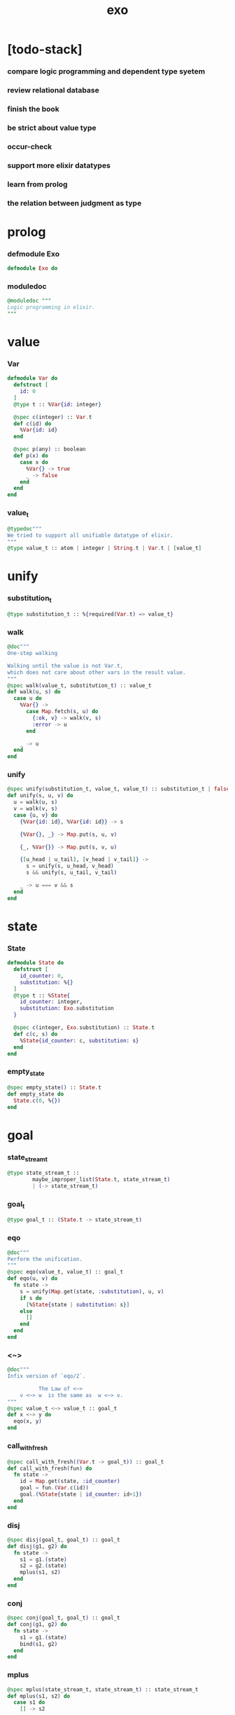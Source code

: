 #+property: tangle exo.ex
#+title: exo

* [todo-stack]

*** compare logic programming and dependent type syetem

*** review relational database

*** finish the book

*** be strict about value type

*** occur-check

*** support more elixir datatypes

*** learn from prolog

*** the relation between judgment as type

* prolog

*** defmodule Exo

    #+begin_src elixir
    defmodule Exo do
    #+end_src

*** moduledoc

    #+begin_src elixir
    @moduledoc """
    Logic programming in elixir.
    """
    #+end_src

* value

*** Var

    #+begin_src elixir
    defmodule Var do
      defstruct [
        id: 0
      ]
      @type t :: %Var{id: integer}

      @spec c(integer) :: Var.t
      def c(id) do
        %Var{id: id}
      end

      @spec p(any) :: boolean
      def p(x) do
        case x do
          %Var{} -> true
          _ -> false
        end
      end
    end
    #+end_src

*** value_t

    #+begin_src elixir
    @typedoc"""
    We tried to support all unifiable datatype of elixir.
    """
    @type value_t :: atom | integer | String.t | Var.t | [value_t]
    #+end_src

* unify

*** substitution_t

    #+begin_src elixir
    @type substitution_t :: %{required(Var.t) => value_t}
    #+end_src

*** walk

    #+begin_src elixir
    @doc"""
    One-step walking

    Walking until the value is not Var.t,
    which does not care about other vars in the result value.
    """
    @spec walk(value_t, substitution_t) :: value_t
    def walk(u, s) do
      case u do
        %Var{} ->
          case Map.fetch(s, u) do
            {:ok, v} -> walk(v, s)
            :error -> u
          end

        _ -> u
      end
    end
    #+end_src

*** unify

    #+begin_src elixir
    @spec unify(substitution_t, value_t, value_t) :: substitution_t | false
    def unify(s, u, v) do
      u = walk(u, s)
      v = walk(v, s)
      case {u, v} do
        {%Var{id: id}, %Var{id: id}} -> s

        {%Var{}, _} -> Map.put(s, u, v)

        {_, %Var{}} -> Map.put(s, v, u)

        {[u_head | u_tail], [v_head | v_tail]} ->
          s = unify(s, u_head, v_head)
          s && unify(s, u_tail, v_tail)

        _ -> u === v && s
      end
    end
    #+end_src

* state

*** State

    #+begin_src elixir
    defmodule State do
      defstruct [
        id_counter: 0,
        substitution: %{}
      ]
      @type t :: %State{
        id_counter: integer,
        substitution: Exo.substitution
      }

      @spec c(integer, Exo.substitution) :: State.t
      def c(c, s) do
        %State{id_counter: c, substitution: s}
      end
    end
    #+end_src

*** empty_state

    #+begin_src elixir
    @spec empty_state() :: State.t
    def empty_state do
      State.c(0, %{})
    end
    #+end_src

* goal

*** state_stream_t

    #+begin_src elixir
    @type state_stream_t ::
            maybe_improper_list(State.t, state_stream_t)
            | (-> state_stream_t)
    #+end_src

*** goal_t

    #+begin_src elixir
    @type goal_t :: (State.t -> state_stream_t)
    #+end_src

*** eqo

    #+begin_src elixir
    @doc"""
    Perform the unification.
    """
    @spec eqo(value_t, value_t) :: goal_t
    def eqo(u, v) do
      fn state ->
        s = unify(Map.get(state, :substitution), u, v)
        if s do
          [%State{state | substitution: s}]
        else
          []
        end
      end
    end
    #+end_src

*** <~>

    #+begin_src elixir
    @doc"""
    Infix version of `eqo/2`.

              The Law of <~>
        v <~> w  is the same as  w <~> v.
    """
    @spec value_t <~> value_t :: goal_t
    def x <~> y do
      eqo(x, y)
    end
    #+end_src

*** call_with_fresh

    #+begin_src elixir
    @spec call_with_fresh((Var.t -> goal_t)) :: goal_t
    def call_with_fresh(fun) do
      fn state ->
        id = Map.get(state, :id_counter)
        goal = fun.(Var.c(id))
        goal.(%State{state | id_counter: id+1})
      end
    end
    #+end_src

*** disj

    #+begin_src elixir
    @spec disj(goal_t, goal_t) :: goal_t
    def disj(g1, g2) do
      fn state ->
        s1 = g1.(state)
        s2 = g2.(state)
        mplus(s1, s2)
      end
    end
    #+end_src

*** conj

    #+begin_src elixir
    @spec conj(goal_t, goal_t) :: goal_t
    def conj(g1, g2) do
      fn state ->
        s1 = g1.(state)
        bind(s1, g2)
      end
    end
    #+end_src

*** mplus

    #+begin_src elixir
    @spec mplus(state_stream_t, state_stream_t) :: state_stream_t
    def mplus(s1, s2) do
      case s1 do
        [] -> s2

        trunk when is_function(trunk) ->
          # - to use interleaving :
          #   to implement a complete search strategy
          #   ><><>< maybe we can use actor model to parallelize this
          # fn -> mplus(s2, trunk.()) end
          # - no interleaving :
          fn -> mplus(trunk.(), s2) end

        [head | tail] -> [head | mplus(tail, s2)]
      end
    end
    #+end_src

*** bind

    #+begin_src elixir
    @spec bind(state_stream_t, goal_t) :: state_stream_t
    def bind(s, g) do
      case s do
        [] -> []

        trunk when is_function(trunk) ->
          fn -> bind(trunk.(), g) end

        [head | tail] -> mplus(g.(head), bind(tail, g))
      end
    end
    #+end_src

* macro

*** zzz

    #+begin_src elixir
    @doc"""
    Invers-η-delay

    The act of performing an inverse-η on a goal
    and then wrapping its body in a lambda
    we refer to as inverse-η-delay.

    Invers-η-delay is an operation that
    takes a goal and returns a goal,
    as the result of doing so on any goal g
    is a function from a state to a stream.
    """
    defmacro zzz(g) do
      quote do
        fn state ->
          fn ->
            unquote(g).(state)
          end
        end
      end
    end
    #+end_src

*** ando

    #+begin_src elixir
    @doc"""
    A macro for `conj/2` -- the logic and.

    Example macro expanding :

        ando do
          g1
          g2
          g3
        end

        # = expand to =>

        conj(zzz(g1),
          conj(zzz(g2),
            zzz(g3)))
    """
    defmacro ando(exp) do
      case exp do
        [do: {:__block__, _, list}] ->
          quote do
            ando(unquote(list))
          end

        [do: single] ->
          quote do
            ando(unquote([single]))
          end

        [head | []] ->
          quote do
            zzz(unquote(head))
          end

        [head | tail] ->
          quote do
            conj(zzz(unquote(head)), ando(unquote(tail)))
          end
      end
    end
    #+end_src

*** oro

    #+begin_src elixir
    @doc"""
    A macro for `disj/2` -- the logic or.

    Just like `ando/1`.
    """
    defmacro oro(exp) do
      case exp do
        [do: {:__block__, _, list}] ->
          quote do
            oro(unquote(list))
          end

        [do: single] ->
          quote do
            oro(unquote([single]))
          end

        [head | []] ->
          quote do
            zzz(unquote(head))
          end

        [head | tail] ->
          quote do
            disj(zzz(unquote(head)), oro(unquote(tail)))
          end
      end
    end
    #+end_src

*** fresh

    #+begin_src elixir
    @doc"""
    A macro to create fresh logic variables.

              The Law of Fresh
        If x is fresh, then  v <~> x  succeeds
        and associates x with v.

    Example macro expanding :

        fresh [a, b, c] do
          g1
          g2
          g3
        end

        # = expand to =>

        call_with_fresh fn a ->
          call_with_fresh fn b ->
            call_with_fresh fn c ->
              ando do
                g1
                g2
                g3
              end
            end
          end
        end
    """
    defmacro fresh(var_list, exp) do
      case var_list do
        {_, _, atom} when is_atom(atom) ->
          var_list = [var_list]
          quote do
            fresh(unquote(var_list), unquote(exp))
          end

        [var | []] ->
          quote do
            call_with_fresh fn unquote(var) ->
              ando(unquote(exp))
            end
          end

        [var | tail] ->
          quote do
            call_with_fresh fn unquote(var) ->
              fresh(unquote(tail), unquote(exp))
            end
          end
      end
    end
    #+end_src

*** conde

    #+begin_src elixir
    @doc"""
    A macro for a list `ando/1` in `oro/1`.

              The Law of conde
        To get more values from conde ,
        pretend that the successful conde
        line has failed, refreshing all variables
        that got an association from that line.

    - conde is written conde and is pronounced “con-dee”.

    - conde is the default control mechanism of Prolog.
      See William F. Clocksin. Clause and Effect. Springer, 1997.
    """
    defmacro conde(exp) do
      case exp do
        [do: {:__block__, _, list}] ->
          quote do
            conde(unquote(list))
          end

        [do: single] ->
          quote do
            conde(unquote([single]))
          end

        [exp_list | []] ->
          quote do
            ando(unquote(exp_list))
          end

        [exp_list | tail] ->
          quote do
            disj(zzz(ando(unquote(exp_list))), conde(unquote(tail)))
          end
      end
    end
    #+end_src

* reify

*** pull

    #+begin_src elixir
    @spec pull(state_stream_t) :: state_stream_t
    def pull(state_stream) do
      if is_function(state_stream) do
        pull(state_stream.())
      else
        state_stream
      end
    end
    #+end_src

*** take_all

    #+begin_src elixir
    @spec take_all(state_stream_t) :: [State.t]
    def take_all(state_stream) do
      state_stream = pull(state_stream)
      case state_stream do
        [] -> []
        [head | tail] -> [head | take_all(tail)]
      end
    end
    #+end_src

*** take

    #+begin_src elixir
    @spec take(state_stream_t, non_neg_integer) :: [State.t]
    def take(state_stream, n) do
      if n === 0 do
        []
      else
        state_stream = pull(state_stream)
        case state_stream do
          [] -> []
          [head | tail] -> [head | take(tail, n-1)]
        end
      end
    end
    #+end_src

*** mk_reify

    #+begin_src elixir
    @spec mk_reify([State.t]) :: [value_t]
    def mk_reify(state_list) do
      Enum.map(state_list, &reify_state_with_1st_var/1)
    end
    #+end_src

*** reify_state_with_1st_var

    #+begin_src elixir
    @spec reify_state_with_1st_var(State.t) :: value_t
    def reify_state_with_1st_var(state) do
      s = Map.get(state, :substitution)
      v = deep_walk(Var.c(0), s)
      deep_walk(v, reify_s(v, %{}))
    end
    #+end_src

*** deep_walk

    #+begin_src elixir
    @spec deep_walk(value_t, substitution_t) :: value_t
    def deep_walk(v, s) do
      v = walk(v, s)
      case v do
        %Var{} -> v
        [head | tail] -> [deep_walk(head, s) | deep_walk(tail, s)]
        _ -> v
      end
    end
    #+end_src

*** reify_s

    #+begin_src elixir
    @spec reify_s(value_t, substitution_t) :: substitution_t
    def reify_s(v, s) do
      v = walk(v, s)
      case v do
        %Var{} -> Map.put(s, v, reify_name(length(Map.keys(s))))
        [head | tail] -> reify_s(tail, reify_s(head, s))
        _ -> s
      end
    end
    #+end_src

*** reify_name

    #+begin_src elixir
    @spec reify_name(integer) :: atom
    def reify_name(n) do
      n
      |> Integer.to_string()
      |> (fn s -> "_" <> s end).()
      |> String.to_atom()
    end
    #+end_src

* interface

*** call_with_empty_state

    #+begin_src elixir
    @spec call_with_empty_state(goal_t) :: state_stream_t
    def call_with_empty_state(goal) do
      goal.(empty_state())
    end
    #+end_src

*** run

    #+begin_src elixir
    defmacro run(n, var, exp) do
      quote do
        fresh(unquote(var), unquote(exp))
        |> call_with_empty_state()
        |> take(unquote(n))
        |> mk_reify()
      end
    end

    defmacro run(var, exp) do
      quote do
        fresh(unquote(var), unquote(exp))
        |> call_with_empty_state()
        |> take_all()
        |> mk_reify()
      end
    end
    #+end_src

*** succeed & fail

    #+begin_src elixir
    @doc"""
    A goal that succeeds.
    """
    def succeed do
      fn state -> [state] end
    end

    @doc"""
    A goal that fails.
    """
    def fail do
      fn _state -> [] end
    end
    #+end_src

* epilog

*** end defmodule Exo

    #+begin_src elixir
    end
    #+end_src
